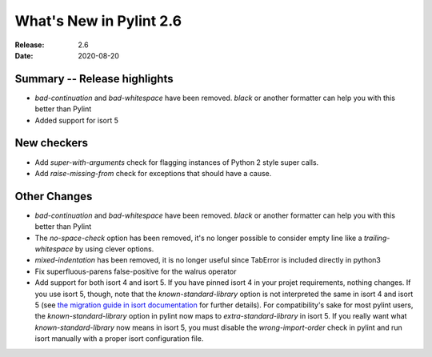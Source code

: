 **************************
 What's New in Pylint 2.6
**************************

:Release: 2.6
:Date: 2020-08-20

Summary -- Release highlights
=============================

* `bad-continuation` and `bad-whitespace` have been removed. `black` or another formatter can help you with this better than Pylint
* Added support for isort 5

New checkers
============

* Add `super-with-arguments` check for flagging instances of Python 2 style super calls.

* Add `raise-missing-from` check for exceptions that should have a cause.

Other Changes
=============

* `bad-continuation` and `bad-whitespace` have been removed. `black` or another formatter can help you with this better than Pylint

* The `no-space-check` option has been removed, it's no longer possible to consider empty line like a `trailing-whitespace` by using clever options.

* `mixed-indentation` has been removed, it is no longer useful since TabError is included directly in python3

* Fix superfluous-parens false-positive for the walrus operator

* Add support for both isort 4 and isort 5. If you have pinned isort 4 in your projet requirements, nothing changes. If you use isort 5, though, note that the `known-standard-library` option is not interpreted the same in isort 4 and isort 5 (see `the migration guide in isort documentation`_ for further details). For compatibility's sake for most pylint users, the `known-standard-library` option in pylint now maps to `extra-standard-library` in isort 5. If you really want what `known-standard-library` now means in isort 5, you must disable the `wrong-import-order` check in pylint and run isort manually with a proper isort configuration file.

.. _the migration guide in isort documentation: https://timothycrosley.github.io/isort/docs/upgrade_guides/5.0.0/#known_standard_library
